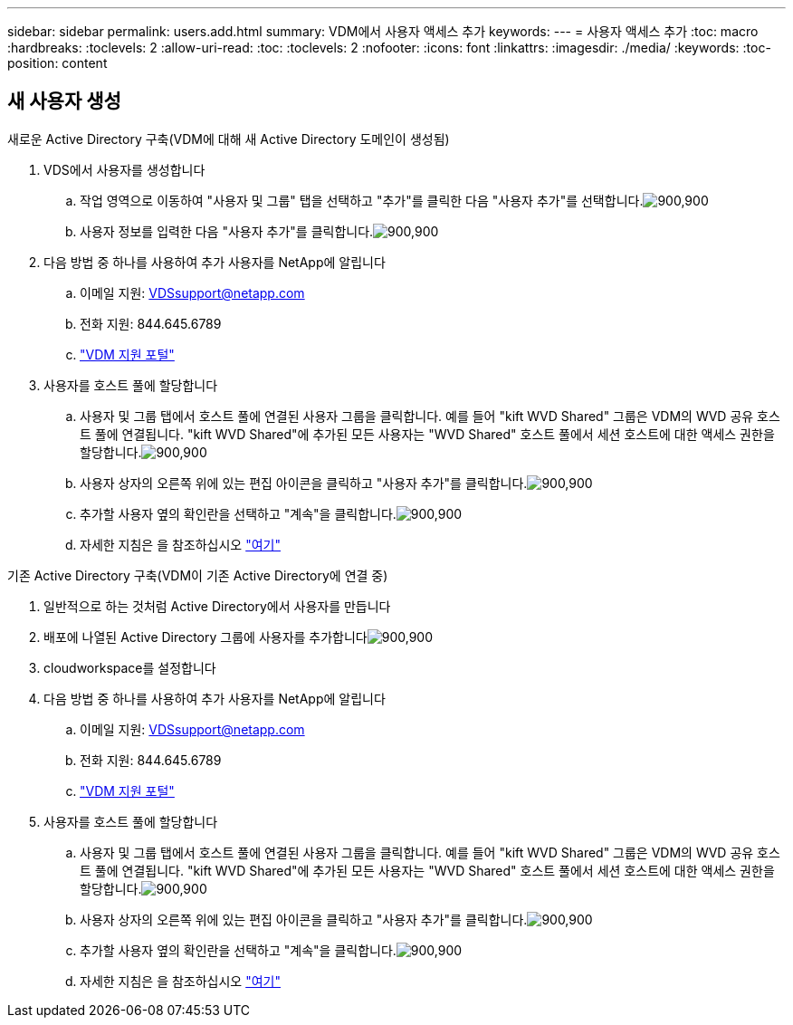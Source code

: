 ---
sidebar: sidebar 
permalink: users.add.html 
summary: VDM에서 사용자 액세스 추가 
keywords:  
---
= 사용자 액세스 추가
:toc: macro
:hardbreaks:
:toclevels: 2
:allow-uri-read: 
:toc: 
:toclevels: 2
:nofooter: 
:icons: font
:linkattrs: 
:imagesdir: ./media/
:keywords: 
:toc-position: content




== 새 사용자 생성

.새로운 Active Directory 구축(VDM에 대해 새 Active Directory 도메인이 생성됨)
. VDS에서 사용자를 생성합니다
+
.. 작업 영역으로 이동하여 "사용자 및 그룹" 탭을 선택하고 "추가"를 클릭한 다음 "사용자 추가"를 선택합니다.image:users.add01.png["900,900"]
.. 사용자 정보를 입력한 다음 "사용자 추가"를 클릭합니다.image:users.add02.png["900,900"]


. 다음 방법 중 하나를 사용하여 추가 사용자를 NetApp에 알립니다
+
.. 이메일 지원: VDSsupport@netapp.com
.. 전화 지원: 844.645.6789
.. link:https://cloudjumper.zendesk.com["VDM 지원 포털"]


. 사용자를 호스트 풀에 할당합니다
+
.. 사용자 및 그룹 탭에서 호스트 풀에 연결된 사용자 그룹을 클릭합니다. 예를 들어 "kift WVD Shared" 그룹은 VDM의 WVD 공유 호스트 풀에 연결됩니다. "kift WVD Shared"에 추가된 모든 사용자는 "WVD Shared" 호스트 풀에서 세션 호스트에 대한 액세스 권한을 할당합니다.image:users.add03.png["900,900"]
.. 사용자 상자의 오른쪽 위에 있는 편집 아이콘을 클릭하고 "사용자 추가"를 클릭합니다.image:users.add04.png["900,900"]
.. 추가할 사용자 옆의 확인란을 선택하고 "계속"을 클릭합니다.image:users.add05.png["900,900"]
.. 자세한 지침은 을 참조하십시오 link:users.assigntoappgroup.html["여기"]




.기존 Active Directory 구축(VDM이 기존 Active Directory에 연결 중)
. 일반적으로 하는 것처럼 Active Directory에서 사용자를 만듭니다
. 배포에 나열된 Active Directory 그룹에 사용자를 추가합니다image:users.add06.png["900,900"]
. cloudworkspace를 설정합니다
. 다음 방법 중 하나를 사용하여 추가 사용자를 NetApp에 알립니다
+
.. 이메일 지원: VDSsupport@netapp.com
.. 전화 지원: 844.645.6789
.. link:https://cloudjumper.zendesk.com["VDM 지원 포털"]


. 사용자를 호스트 풀에 할당합니다
+
.. 사용자 및 그룹 탭에서 호스트 풀에 연결된 사용자 그룹을 클릭합니다. 예를 들어 "kift WVD Shared" 그룹은 VDM의 WVD 공유 호스트 풀에 연결됩니다. "kift WVD Shared"에 추가된 모든 사용자는 "WVD Shared" 호스트 풀에서 세션 호스트에 대한 액세스 권한을 할당합니다.image:users.add03.png["900,900"]
.. 사용자 상자의 오른쪽 위에 있는 편집 아이콘을 클릭하고 "사용자 추가"를 클릭합니다.image:users.add04.png["900,900"]
.. 추가할 사용자 옆의 확인란을 선택하고 "계속"을 클릭합니다.image:users.add05.png["900,900"]
.. 자세한 지침은 을 참조하십시오 link:users.assigntoappgroup.html["여기"]



